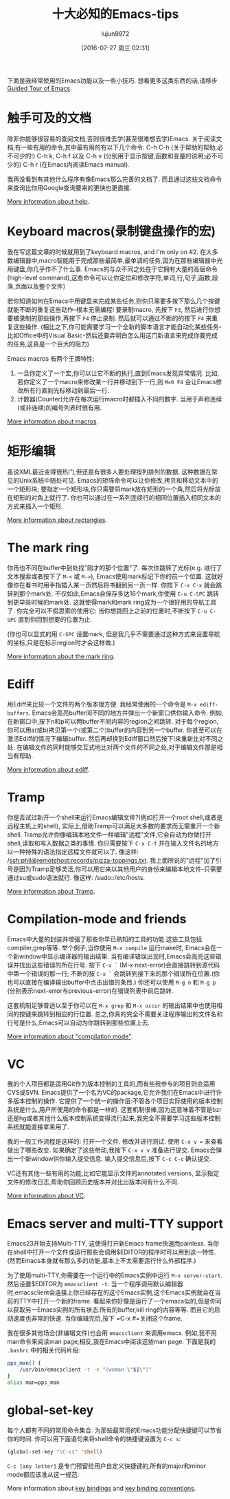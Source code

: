 #+TITLE: 十大必知的Emacs-tips
#+URL: http://web.psung.name/emacstips/essential.html
#+AUTHOR: lujun9972
#+CATEGORY: emacs-common
#+DATE: [2016-07-27 周三 02:31]
#+OPTIONS: ^:{}

下面是我经常使用的Emacs功能以及一些小技巧. 想看更多这类东西的话,请移步[[http://www.gnu.org/s/emacs/tour/][Guided Tour of Emacs]].

* 触手可及的文档
除非你能够很容易的查阅文档,否则很难去学(甚至很难想去学)Emacs. 关于阅读文档,有一些有用的命令,其中最有用的有以下几个命令:
C-h C-h (关于帮助的帮助,必不可少的!)
C-h k, C-h f 以及 C-h v (分别用于显示按键,函数和变量的说明;必不可少的)
C-h r (在Emacs内阅读Emacs manual).

我再没看到有其他什么程序有像Emacs那么完善的文档了. 而且通过这些文档命令来查询比你用Google查询要来的更快也更直接.

[[http://www.gnu.org/software/emacs/manual/html_node/emacs/Help.html][More information about help]].

* Keyboard macros(录制键盘操作的宏)
我在写这篇文章的时候就用到了keyboard macros, and I'm only on #2. 
在大多数编辑器中,macro智能用于完成那些最简单,最单调的任务,因为在那些编辑器中光用键盘,你几乎作不了什么事. 
Emacs的与众不同之处在于它拥有大量的高层命令(high-level command),这些命令可以让你定位和修改字符,单词,行,句子,函数,段落,页面以及整个文件)

若你知道如何在Emacs中用键盘来完成某些任务,则你只需要多按下那么几个按键就能不断的重复这些动作--根本无需编程!
要录制macro, 先按下 =F3=, 然后进行你想要被录制的那些操作,再按下 =F4= 停止录制. 然后就可以通过不断的的按下 =F4= 来重复这些操作.
(相比之下,你可能需要学习一个全新的脚本语言才能自动化某些任务-比如Office中的Visual Basic-然后还要弄明白怎么用这门新语言来完成你要完成的任务,这真是一个巨大的阻力)

Emacs macros 有两个王牌特性:
1. 一旦你定义了一个宏,你可以让它不断的执行,直到Emacs发现异常情况. 比如,若你定义了一个macro来修改某一行并移动到下一行,则 =M=0 F4= 会让Emacs修改所有行直到光标移动到最后一行.
2. 计数器(Counter)允许在每次运行macro时都插入不同的数字. 当用于声称连续(或非连续)的编号列表时很有用.

[[http://www.gnu.org/software/emacs/manual/html_node/emacs/Keyboard-Macros.html][More information about macros]].

* 矩形编辑
虽说XML最近变得很热门,但还是有很多人要处理按列排列的数据. 这种数据在常见的Unix系统中随处可见. 
Emacs的矩阵命令可以让你修改,拷贝和移动文本中的一个矩形块; 要指定一个矩形块,你只需要将mark放在矩形的一个角,然后将光标放在矩形的对角上就行了.
你也可以通过在一系列连续行的相同位置插入相同文本的方式来插入一个矩形.

[[http://www.gnu.org/software/emacs/manual/html_node/emacs/Rectangles.html][More information about rectangles]].

* The mark ring
你再也不同在buffer中到处找"刚才的那个位置"了. 每次你跳转了光标(e.g. 进行了文本搜索或者按下了 =M-<= 或 =M->=), Emacs使用mark标记下你的前一个位置. 这就好像你在看书时用手指插入某一页然后将书翻到另一页一样.
你按下 =C-x C-x= 就会跳转到那个mark处. 不仅如此,Emacs会保存多达16个mark,你使用 =C-u C-SPC= 跳转到更早些时候的mark处. 这就使得mark和mark ring成为一个很好用的导航工具了.
你完全可以不假思索的使用它: 当你想跳回上之前的位置时,不断按下 =C-u C-SPC= 直到你回到想要的位置为止.

(你也可以显式的用 =C-SPC= 设置mark, 但是我几乎不需要通过这种方式来设置导航的坐标,只是在标示region时才会这样做.)

[[http://www.gnu.org/software/emacs/manual/html_node/emacs/Mark-Ring.html][More information about the mark ring]].

* Ediff
用Ediff来比较一个文件的两个版本很方便. 我经常使用的一个命令是 =M-x ediff-buffers=. Emacs会高亮buffer间不同的地方并弹出一个新窗口供你输入命令.
例如,在新窗口中,按下n和p可以两buffer不同内容的region之间跳转. 对于每个region,你可以用a(或b)拷贝第一个(或第二个)buffer的内容到另一个buffer.
你甚至可以在激活Ediff的情况下编辑buffer. 然后再却换到Ediff窗口然后按下!来重新比对不同之处.
在编辑文件的同时能够交互式地比对两个文件的不同之处,对于编辑文件那是相当有帮助.

[[http://www.gnu.org/software/emacs/manual/html_node/ediff/index.html][More information about ediff]].

* Tramp
你是否试过新开一个shell来运行Emacs编辑文件?(例如打开一个root shell,或者是远程主机上的shell), 实际上,借助Tramp可以满足大多数的要求而无需重开一个新shell. 
Tramp允许你像编辑本地文件一样编辑"远程"文件,它会自动为你做打开shell,读取和写入数据之类的事情. 
你只需要按下 =C-x C-f= 并在输入文件名的地方以一种特殊的语法指定远程文件就可以了. 像这样: /ssh:phil@remotehost:records/pizza-toppings.txt. 
我上面所说的"远程"加了引号是因为Tramp足够灵活,你可以用它来以其他用户的身份来编辑本地文件-只需要通过su或sudo语法就行. 像这样: /sudo::/etc/hosts.

[[http://www.gnu.org/software/emacs/manual/html_node/tramp/index.html][More information about Tramp]].

* Compilation-mode and friends
Emacs中大量的封装并增强了那些你早已熟知的工具的功能.这些工具包括compiler,grep等等.
举个例子,当你使用 =M-x compile= 运行make时, Emacs会在一个新window中显示编译器的输出结果. 当有编译错误出现时,Emacs会高亮这些错误并找出这些错误的所在行号.
按下 =C-x `= (M-x next-error)会直接跳转到源代码中第一个错误的那一行; 不断的按 =C-x `= 会跳转到接下来的那个错误所在位置.(你也可以直接在编译输出buffer中点击出错的条目.)
你还可以使用 =M-g n= 和 =M-g p= (分别表示next-error与previous-error)在错误列表中前后跳转.

这套机制足够普适以至于你可以在 =M-x grep= 和 =M-x occur= 的输出结果中也使用相同的按键来跳转到相应的行位置. 
总之,你真的完全不需要关注程序输出的文件名和行号是什么,Emacs可以自动为你跳转到那些位置上去.

[[http://www.gnu.org/software/emacs/manual/html_node/emacs/Compilation-Mode.html][More information about "compilation mode"]].

* VC
我的个人项目都是适用Git作为版本控制的工具的,而有些我参与的项目则会适用CVS或SVN.
Emacs提供了一个名为VC的package,它允许我们在Emacs中进行许多版本控制的操作.
它提供了一个统一的操作层:不管各个项目实际使用的版本控制系统是什么,用户所使用的命令都是一样的.
这套机制很棒,因为这意味着不管是bzr还是hg或者其他什么版本控制系统变得流行起来,我完全不需要学习这些版本控制系统就能直接拿来用了.

我的一般工作流程是这样的: 打开一个文件. 修改并进行测试. 使用 =C-x v == 来查看做出了哪些改变. 如果确定了这些带动,我按下 =C-x v v= 准备进行提交. Emacs会弹出一个新window供你输入提交信息. 输入提交信息后,按下 =C-c C-c= 确认提交.

VC还有其他一些有用的功能,比如它能显示文件的annotated versions, 显示指定文件的修改日志,帮助你回顾历史版本并对比出版本间有什么不同.

[[http://www.gnu.org/software/emacs/manual/html_node/emacs/Version-Control.html][More information about VC]].

* Emacs server and multi-TTY support
Emacs23开始支持Multi-TTY, 这使得打开新Emacs frame快速而painless. 当你在shell中打开一个文件或运行那些会调用$EDITOR的程序时可以用到这一特性. (然而Emacs本身就有那么多的功能,基本上不太需要运行什么外部程序.)

为了使用multi-TTY,你需要在一个运行中的Emacs实例中运行 =M-x server-start=. 然后设置$EDITOR为 =emacsclient -t=.
当一个程序调用默认编辑器时,emacsclient会连接上你已经存在的这个Emacs实例,这个Emacs实例就会在当前的TTY中打开一个新的frame.
看起来你好像是运行了一个emacs似的,但是你可以获取另一Emacs实例的所有状态:所有的buffer,kill ring的内容等等. 而且它的启动速度也非常的快速.
当你编辑完后,按下 =C-x #=关闭这个frame.

我在很多其他场合(非编辑文件)也会用 =emacsclient= 来调用emacs. 例如,我不用man命令来阅读man page,相反,我在Emacs中阅读这些man page. 下面是我的 =.bashrc= 中的相关代码片段:

#+BEGIN_SRC sh
  pps_man() {
      /usr/bin/emacsclient -t -e "(woman \"$1\")"
  }
  alias man=pps_man
#+END_SRC

* global-set-key
每个人都有不同的常用命令集合. 为那些最常用的Emacs功能分配快捷键可以节省你的时间. 你可以用下面语句来将shell命令的快捷键设置为 =C-c s=:

#+BEGIN_SRC emacs-lisp
  (global-set-key "\C-cs" 'shell)
#+END_SRC

=C-c [any letter]= 是专门预留给用户自定义快捷键的,所有的major和minor mode都应该准从这一规范.

More information about [[http://www.gnu.org/software/emacs/manual/html_node/emacs/Key-Bindings.html][key bindings]] and [[http://www.gnu.org/software/emacs/manual/html_node/elisp/Key-Binding-Conventions.html][key binding conventions]].
